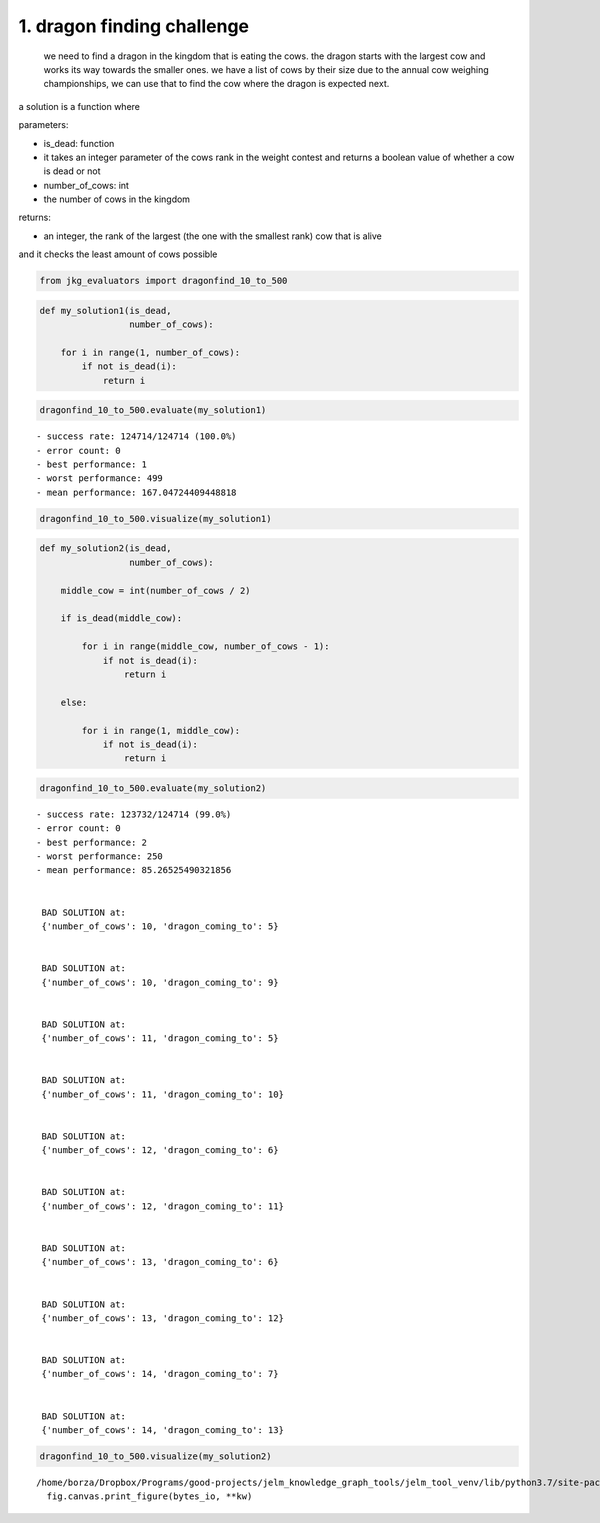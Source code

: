 1. dragon finding challenge
---------------------------

    we need to find a dragon in the kingdom that is eating the cows. the
    dragon starts with the largest cow and works its way towards the
    smaller ones. we have a list of cows by their size due to the annual
    cow weighing championships, we can use that to find the cow where
    the dragon is expected next.

a solution is a function where

parameters:

-  is\_dead: function
-  it takes an integer parameter of the cows rank in the weight contest
   and returns a boolean value of whether a cow is dead or not
-  number\_of\_cows: int
-  the number of cows in the kingdom

returns:

-  an integer, the rank of the largest (the one with the smallest rank)
   cow that is alive

and it checks the least amount of cows possible

.. code:: ipython3

    from jkg_evaluators import dragonfind_10_to_500

.. code:: ipython3

    def my_solution1(is_dead,
                     number_of_cows):
        
        for i in range(1, number_of_cows):
            if not is_dead(i):
                return i

.. code:: ipython3

    dragonfind_10_to_500.evaluate(my_solution1)


.. parsed-literal::

    - success rate: 124714/124714 (100.0%)
    - error count: 0
    - best performance: 1
    - worst performance: 499
    - mean performance: 167.04724409448818


.. code:: ipython3

    dragonfind_10_to_500.visualize(my_solution1)



.. image:: 001-dragonfind_files/001-dragonfind_6_0.png


.. code:: ipython3

    def my_solution2(is_dead,
                     number_of_cows):
        
        middle_cow = int(number_of_cows / 2)
        
        if is_dead(middle_cow):
            
            for i in range(middle_cow, number_of_cows - 1):
                if not is_dead(i):
                    return i
            
        else:
            
            for i in range(1, middle_cow):
                if not is_dead(i):
                    return i

.. code:: ipython3

    dragonfind_10_to_500.evaluate(my_solution2)


.. parsed-literal::

    - success rate: 123732/124714 (99.0%)
    - error count: 0
    - best performance: 2
    - worst performance: 250
    - mean performance: 85.26525490321856
    
    
     BAD SOLUTION at: 
     {'number_of_cows': 10, 'dragon_coming_to': 5}
    
    
     BAD SOLUTION at: 
     {'number_of_cows': 10, 'dragon_coming_to': 9}
    
    
     BAD SOLUTION at: 
     {'number_of_cows': 11, 'dragon_coming_to': 5}
    
    
     BAD SOLUTION at: 
     {'number_of_cows': 11, 'dragon_coming_to': 10}
    
    
     BAD SOLUTION at: 
     {'number_of_cows': 12, 'dragon_coming_to': 6}
    
    
     BAD SOLUTION at: 
     {'number_of_cows': 12, 'dragon_coming_to': 11}
    
    
     BAD SOLUTION at: 
     {'number_of_cows': 13, 'dragon_coming_to': 6}
    
    
     BAD SOLUTION at: 
     {'number_of_cows': 13, 'dragon_coming_to': 12}
    
    
     BAD SOLUTION at: 
     {'number_of_cows': 14, 'dragon_coming_to': 7}
    
    
     BAD SOLUTION at: 
     {'number_of_cows': 14, 'dragon_coming_to': 13}


.. code:: ipython3

    dragonfind_10_to_500.visualize(my_solution2)


.. parsed-literal::

    /home/borza/Dropbox/Programs/good-projects/jelm_knowledge_graph_tools/jelm_tool_venv/lib/python3.7/site-packages/IPython/core/pylabtools.py:128: UserWarning: Creating legend with loc="best" can be slow with large amounts of data.
      fig.canvas.print_figure(bytes_io, **kw)



.. image:: 001-dragonfind_files/001-dragonfind_9_1.png

